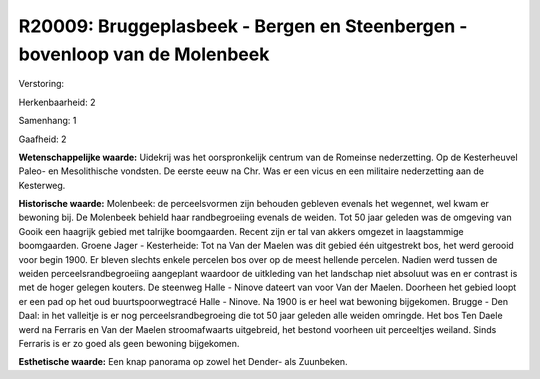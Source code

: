 R20009: Bruggeplasbeek - Bergen en Steenbergen - bovenloop van de Molenbeek
===========================================================================

Verstoring:

Herkenbaarheid: 2

Samenhang: 1

Gaafheid: 2

**Wetenschappelijke waarde:**
Uidekrij was het oorspronkelijk centrum van de Romeinse nederzetting.
Op de Kesterheuvel Paleo- en Mesolithische vondsten. De eerste eeuw na
Chr. Was er een vicus en een militaire nederzetting aan de Kesterweg.

**Historische waarde:**
Molenbeek: de perceelsvormen zijn behouden gebleven evenals het
wegennet, wel kwam er bewoning bij. De Molenbeek behield haar
randbegroeiing evenals de weiden. Tot 50 jaar geleden was de omgeving
van Gooik een haagrijk gebied met talrijke boomgaarden. Recent zijn er
tal van akkers omgezet in laagstammige boomgaarden. Groene Jager -
Kesterheide: Tot na Van der Maelen was dit gebied één uitgestrekt bos,
het werd gerooid voor begin 1900. Er bleven slechts enkele percelen bos
over op de meest hellende percelen. Nadien werd tussen de weiden
perceelsrandbegroeiing aangeplant waardoor de uitkleding van het
landschap niet absoluut was en er contrast is met de hoger gelegen
kouters. De steenweg Halle - Ninove dateert van voor Van der Maelen.
Doorheen het gebied loopt er een pad op het oud buurtspoorwegtracé Halle
- Ninove. Na 1900 is er heel wat bewoning bijgekomen. Brugge - Den Daal:
in het valleitje is er nog perceelsrandbegroeing die tot 50 jaar geleden
alle weiden omringde. Het bos Ten Daele werd na Ferraris en Van der
Maelen stroomafwaarts uitgebreid, het bestond voorheen uit perceeltjes
weiland. Sinds Ferraris is er zo goed als geen bewoning bijgekomen.

**Esthetische waarde:**
Een knap panorama op zowel het Dender- als Zuunbeken.



